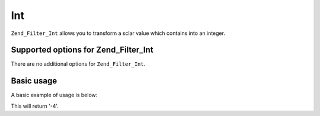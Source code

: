 .. _zend.filter.set.int:

Int
===

``Zend_Filter_Int`` allows you to transform a sclar value which contains into an integer.

.. _zend.filter.set.int.options:

Supported options for Zend_Filter_Int
-------------------------------------

There are no additional options for ``Zend_Filter_Int``.

.. _zend.filter.set.int.basic:

Basic usage
-----------

A basic example of usage is below:

.. code-block:: php
   :linenos:

   $filter = new Zend_Filter_Int();

   print $filter->filter('-4 is less than 0');

This will return '-4'.


